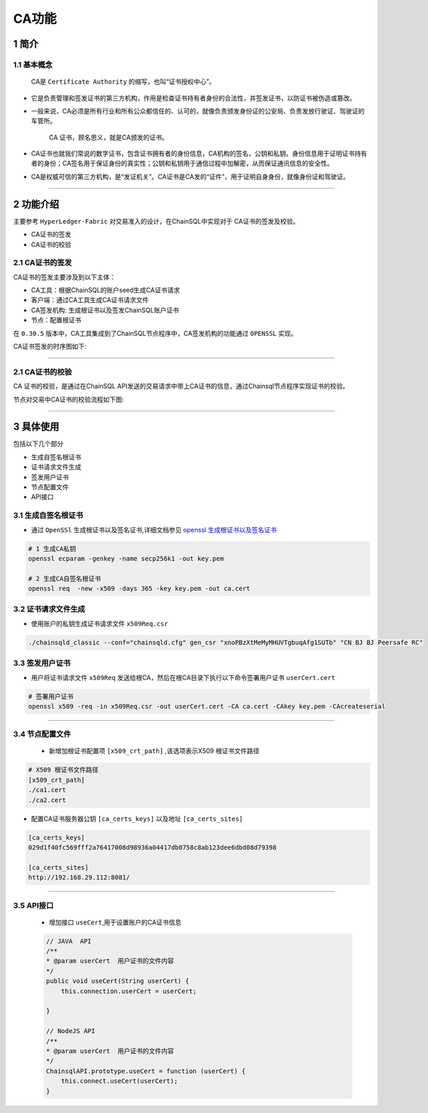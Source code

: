 .. _CAFeatures:

CA功能
###########################

1 简介
*************************

1.1 基本概念
=============================================

    CA是 ``Certificate Authority`` 的缩写，也叫“证书授权中心”。

- 它是负责管理和签发证书的第三方机构，作用是检查证书持有者身份的合法性，并签发证书，以防证书被伪造或篡改。

- 一般来说，CA必须是所有行业和所有公众都信任的、认可的，就像负责颁发身份证的公安局、负责发放行驶证、驾驶证的车管所。

    CA 证书，顾名思义，就是CA颁发的证书。

- CA证书也就我们常说的数字证书，包含证书拥有者的身份信息，CA机构的签名，公钥和私钥。身份信息用于证明证书持有者的身份；CA签名用于保证身份的真实性；公钥和私钥用于通信过程中加解密，从而保证通讯信息的安全性。

- CA是权威可信的第三方机构，是“发证机关”。CA证书是CA发的“证件”，用于证明自身身份，就像身份证和驾驶证。

------------

2 功能介绍
*************************


主要参考 ``HyperLedger-Fabric`` 对交易准入的设计，在ChainSQL中实现对于 CA证书的签发及校验。

- CA证书的签发
- CA证书的校验

2.1 CA证书的签发
=============================================

CA证书的签发主要涉及到以下主体：

- CA工具：根据ChainSQL的账户seed生成CA证书请求
- 客户端：通过CA工具生成CA证书请求文件
- CA签发机构: 生成根证书以及签发ChainSQL账户证书
- 节点：配置根证书


在 ``0.30.5`` 版本中，CA工具集成到了ChainSQL节点程序中，CA签发机构的功能通过  ``OPENSSL``  实现。 

CA证书签发的时序图如下:

    .. image:: ../../images/caSignature.png
        :width: 541px
        :alt: ChainSQL Framework
        :align: center

-----------

2.1 CA证书的校验
=============================================

CA 证书的校验，是通过在ChainSQL API发送的交易请求中带上CA证书的信息，通过Chainsql节点程序实现证书的校验。

节点对交易中CA证书的校验流程如下图:

    .. image:: ../../images/caVerify.png
        :width: 990px
        :alt: ChainSQL Framework
        :align: center

-------------------


3 具体使用
*************************
包括以下几个部分

- 生成自签名根证书
- 证书请求文件生成
- 签发用户证书
- 节点配置文件
-  API接口

3.1 生成自签名根证书
=============================================
- 通过 ``OpenSSl`` 生成根证书以及签名证书,详细文档参见 `openssl 生成根证书以及签名证书 <https://blog.csdn.net/xiangguiwang/article/details/80333728/>`_ 

.. code-block:: bash

    # 1 生成CA私钥
    openssl ecparam -genkey -name secp256k1 -out key.pem

    # 2 生成CA自签名根证书
    openssl req  -new -x509 -days 365 -key key.pem -out ca.cert


3.2 证书请求文件生成
=============================================

- 使用账户的私钥生成证书请求文件 ``x509Req.csr``

.. code-block:: bash

    ./chainsqld_classic --conf="chainsqld.cfg" gen_csr "xnoPBzXtMeMyMHUVTgbuqAfg1SUTb" "CN BJ BJ Peersafe RC"

3.3 签发用户证书
=============================================
- 用户将证书请求文件 ``x509Req`` 发送给根CA，然后在根CA目录下执行以下命令签署用户证书 ``userCert.cert``

.. code-block:: bash

    # 签署用户证书
    openssl x509 -req -in x509Req.csr -out userCert.cert -CA ca.cert -CAkey key.pem -CAcreateserial

------------------------


3.4 节点配置文件
=============================================

 - 新增加根证书配置项  ``[x509_crt_path]`` ,该选项表示X509 根证书文件路径

.. code-block:: bash

    # X509 根证书文件路径
    [x509_crt_path]
    ./ca1.cert
    ./ca2.cert

- 配置CA证书服务器公钥 ``[ca_certs_keys]`` 以及地址 ``[ca_certs_sites]``

.. code-block:: bash

    [ca_certs_keys]
    029d1f40fc569fff2a76417008d98936a04417db0758c8ab123dee6dbd08d79398

    [ca_certs_sites]
    http://192.168.29.112:8081/

------------------------

3.5 API接口
=============================================

 - 增加接口  ``useCert``,用于设置账户的CA证书信息

 .. code-block:: javascript

    // JAVA  API
    /**
    * @param userCert  用户证书的文件内容
    */
    public void useCert(String userCert) {
        this.connection.userCert = userCert;

    }

    // NodeJS API 
    /**
    * @param userCert  用户证书的文件内容
    */
    ChainsqlAPI.prototype.useCert = function (userCert) {
        this.connect.useCert(userCert);
    }


